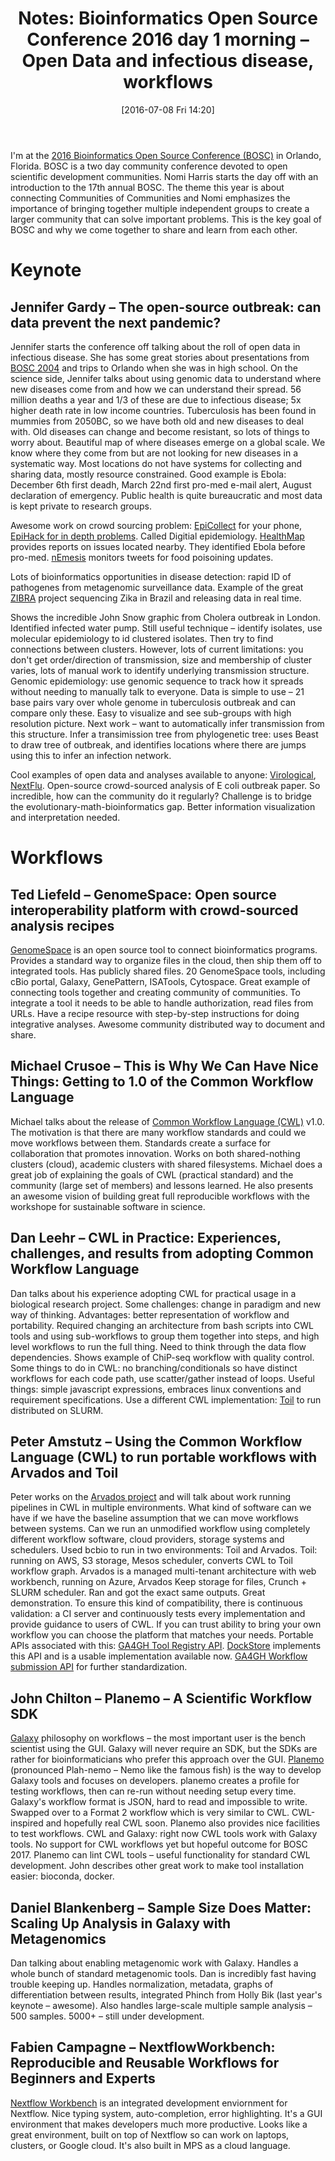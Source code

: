 #+BLOG: smallchangebio
#+POSTID: 104
#+DATE: [2016-07-08 Fri 14:20]
#+BLOG: smallchangebio
#+TITLE: Notes: Bioinformatics Open Source Conference 2016 day 1 morning -- Open Data and infectious disease, workflows
#+CATEGORY: conference
#+TAGS: bioinformatics, open-bio, open-source
#+OPTIONS: toc:nil num:nil

I'm at the [[http://www.open-bio.org/wiki/BOSC_2016][2016 Bioinformatics Open Source Conference (BOSC)]] in Orlando,
Florida. BOSC is a two day community conference devoted to open scientific
development communities. Nomi Harris starts the day off with an introduction to
the 17th annual BOSC. The theme this year is about connecting Communities of
Communities and Nomi emphasizes the importance of bringing together multiple
independent groups to create a larger community that can solve important
problems. This is the key goal of BOSC and why we come together to share and
learn from each other.

* Keynote
** Jennifer Gardy -- The open-source outbreak: can data prevent the next pandemic?

Jennifer starts the conference off talking about the roll of open data in
infectious disease. She has some great stories about presentations from [[http://open-bio.org/bosc2004/][BOSC
2004]] and trips to Orlando when she was in high school. On the science side,
Jennifer talks about using genomic data to understand where new diseases come
from and how we can understand their spread. 56 million deaths a year and 1/3 of
these are due to infectious disease; 5x higher death rate in low income
countries. Tuberculosis has been found in mummies from 2050BC, so we have both
old and new diseases to deal with. Old diseases can change and become resistant,
so lots of things to worry about. Beautiful map of where diseases emerge on a
global scale. We know where they come from but are not looking for new diseases
in a systematic way. Most locations do not have systems for collecting and
sharing data, mostly resource constrained. Good example is Ebola: December 6th
first deadh, March 22nd first pro-med e-mail alert, August declaration of
emergency. Public health is quite bureaucratic and most data is kept private to
research groups.

Awesome work on crowd sourcing problem: [[http://www.epicollect.net/][EpiCollect]] for your phone, [[https://epihack.org/][EpiHack for
in depth problems]]. Called Digitial epidemiology. [[http://www.healthmap.org/en/][HealthMap]] provides reports on
issues located nearby. They identified Ebola before pro-med. [[http://retscio.net/projects/nemesis/][nEmesis]] monitors
tweets for food poisoining updates.

Lots of bioinformatics opportunities in disease detection: rapid ID of
pathogenes from metagenomic surveillance data. Example of the great [[http://zibraproject.github.io/][ZIBRA]]
project sequencing Zika in Brazil and releasing data in real time.

Shows the incredible John Snow graphic from Cholera outbreak in London.
Identified infected water pump. Still useful technique -- identify isolates, use
molecular epidemiology to id clustered isolates. Then try to find connections
between clusters. However, lots of current limitations: you don't get
order/direction of transmission, size and membership of cluster varies, lots of
manual work to identify underlying transmission structure. Genomic epidemiology:
use genomic sequence to track how it spreads without needing to manually talk to
everyone. Data is simple to use -- 21 base pairs vary over whole genome in
tuberculosis outbreak and can compare only these. Easy to visualize and see
sub-groups with high resolution picture. Next work -- want to automatically
infer transmission from this structure. Infer a transimission tree from
phylogenetic tree: uses Beast to draw tree of outbreak, and identifies locations
where there are jumps using this to infer an infection network.

Cool examples of open data and analyses available to anyone: [[http://virological.org/][Virological]],
[[https://github.com/blab/nextflu][NextFlu]]. Open-source crowd-sourced analysis of E coli outbreak paper. So
incredible, how can the community do it regularly? Challenge is to bridge the
evolutionary-math-bioinformatics gap. Better information visualization and
interpretation needed.

* Workflows

** Ted Liefeld -- GenomeSpace: Open source interoperability platform with crowd-sourced analysis recipes 

[[http://www.genomespace.org/][GenomeSpace]] is an open source tool to connect bioinformatics programs. Provides
a standard way to organize files in the cloud, then ship them off to integrated
tools. Has publicly shared files. 20 GenomeSpace tools, including cBio portal,
Galaxy, GenePattern, ISATools, Cytospace. Great example of connecting tools
together and creating community of communities. To integrate a tool it needs to
be able to handle authorization, read files from URLs. Have a recipe resource
with step-by-step instructions for doing integrative analyses. Awesome community
distributed way to document and share.

** Michael Crusoe -- This is Why We Can Have Nice Things: Getting to 1.0 of the Common Workflow Language

Michael talks about the release of [[http://www.commonwl.org/][Common Workflow Language (CWL)]] v1.0. The
motivation is that there are many workflow standards and could we move workflows
between them. Standards create a surface for collaboration that promotes
innovation. Works on both shared-nothing clusters (cloud), academic clusters
with shared filesystems. Michael does a great job of explaining the goals of CWL
(practical standard) and the community (large set of members) and lessons
learned. He also presents an awesome vision of building great full reproducible
workflows with the workshope for sustainable software in science.

** Dan Leehr -- CWL in Practice: Experiences, challenges, and results from adopting Common Workflow Language 

Dan talks about his experience adopting CWL for practical usage in a biological
research project. Some challenges: change in paradigm and new way of thinking.
Advantages: better representation of workflow and portability. Required changing
an architecture from bash scripts into CWL tools and using sub-workflows to group
them together into steps, and high level workflows to run the full thing. Need
to think through the data flow dependencies. Shows example of ChiP-seq workflow
with quality control. Some things to do in CWL: no branching/conditionals so
have distinct workflows for each code path, use scatter/gather instead of loops.
Useful things: simple javascript expressions, embraces linux conventions and
requirement specifications. Use a different CWL implementation: [[http://toil.readthedocs.io][Toil]] to run
distributed on SLURM.

** Peter Amstutz -- Using the Common Workflow Language (CWL) to run portable workflows with Arvados and Toil

Peter works on the [[https://arvados.org/][Arvados project]] and will talk about work running pipelines in
CWL in multiple environments. What kind of software can we have if we have the
baseline assumption that we can move workflows between systems. Can we run an
unmodified workflow using completely different workflow software, cloud
providers, storage systems and schedulers. Used bcbio to run in two
environments: Toil and Arvados. Toil: running on AWS, S3 storage, Mesos
scheduler, converts CWL to Toil workflow graph. Arvados is a managed
multi-tenant architecture with web workbench, running on Azure, Arvados Keep
storage for files, Crunch + SLURM scheduler. Ran and got the exact same outputs.
Great demonstration. To ensure this kind of compatibility, there is continuous
validation: a CI server and continuously tests every implementation and provide
guidance to users of CWL. If you can trust ability to bring your own workflow
you can choose the platform that matches your needs. Portable APIs associated
with this: [[https://github.com/ga4gh/tool-registry-schemas][GA4GH Tool Registry API]]. [[https://dockstore.org/][DockStore]] implements this API and is a
usable implementation available now.
[[https://github.com/ga4gh/workflow-execution-schemas][GA4GH Workflow submission API]] for further standardization.

** John Chilton -- Planemo – A Scientific Workflow SDK

[[https://usegalaxy.org/][Galaxy]] philosophy on workflows -- the most important user is the bench scientist
using the GUI. Galaxy will never require an SDK, but the SDKs are rather for
bioinformaticians who prefer this approach over the GUI. [[https://github.com/galaxyproject/planemo][Planemo]] (pronounced
Plah-nemo -- Nemo like the famous fish) is the way to develop Galaxy tools and
focuses on developers. planemo creates a profile for testing workflows, then can
re-run without needing setup every time. Galaxy's workflow format is JSON, hard
to read and impossible to write. Swapped over to a Format 2 workflow which is
very similar to CWL. CWL-inspired and hopefully real CWL soon. Planemo also
provides nice facilities to test workflows. CWL and Galaxy: right now CWL tools
work with Galaxy tools. No support for CWL workflows yet but hopeful outcome for
BOSC 2017. Planemo can lint CWL tools -- useful functionality for standard CWL
development. John describes other great work to make tool installation easier:
bioconda, docker.

** Daniel Blankenberg -- Sample Size Does Matter: Scaling Up Analysis in Galaxy with Metagenomics

Dan talking about enabling metagenomic work with Galaxy. Handles a whole bunch
of standard metagenomic tools. Dan is incredibly fast having trouble
keeping up. Handles normalization, metadata, graphs of differentiation between
results, integrated Phinch from Holly Bik (last year's keynote -- awesome). Also
handles large-scale multiple sample analysis -- 500 samples. 5000+ -- still
under development.

** Fabien Campagne -- NextflowWorkbench: Reproducible and Reusable Workflows for Beginners and Experts

[[http://campagnelab.org/software/nextflow-workbench/][Nextflow Workbench]] is an integrated development enviornment for Nextflow. Nice
typing system, auto-completion, error highlighting. It's a GUI environment that
makes developers much more productive. Looks like a great environment, built on
top of Nextflow so can work on laptops, clusters, or Google cloud. It's also
built in MPS as a cloud language.
